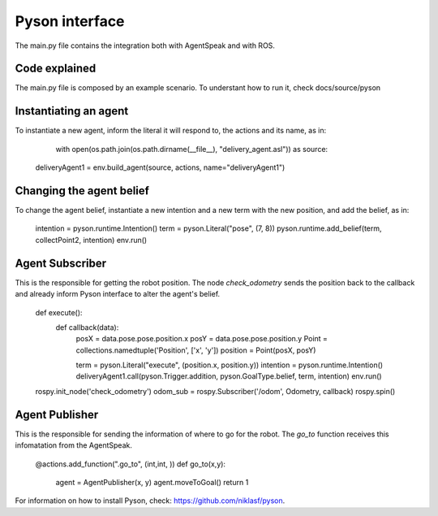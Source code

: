 ===============
Pyson interface
===============

The main.py file contains the integration both with AgentSpeak and with ROS.

Code explained
--------------

The main.py file is composed by an example scenario. To understant how to run it, check docs/source/pyson

Instantiating an agent
-----------------------

To instantiate a new agent, inform the literal it will respond to, the actions and its name, as in:

	with open(os.path.join(os.path.dirname(__file__), "delivery_agent.asl")) as source:
    deliveryAgent1 = env.build_agent(source, actions, name="deliveryAgent1")

Changing the agent belief
-------------------------

To change the agent belief, instantiate a new intention and a new term with the new position, and add the belief, as in:
	
	intention = pyson.runtime.Intention()
	term = pyson.Literal("pose", (7, 8))
	pyson.runtime.add_belief(term, collectPoint2, intention)
	env.run()


Agent Subscriber
-------------

This is the responsible for getting the robot position. The node *check_odometry* sends the position back to the callback and
already inform Pyson interface to alter the agent's belief.

	def execute():
		def callback(data):
			posX = data.pose.pose.position.x
			posY = data.pose.pose.position.y
			Point = collections.namedtuple('Position', ['x', 'y'])
			position = Point(posX, posY)

		
			term = pyson.Literal("execute", (position.x, position.y))
			intention = pyson.runtime.Intention()
			deliveryAgent1.call(pyson.Trigger.addition, pyson.GoalType.belief, term, intention)
			env.run()

	
	rospy.init_node('check_odometry')    
	odom_sub = rospy.Subscriber('/odom', Odometry, callback)
	rospy.spin()


Agent Publisher
---------------

This is the responsible for sending the information of where to go for the robot. The *go_to* function receives this infomatation from the AgentSpeak.

	@actions.add_function(".go_to", (int,int, ))
	def go_to(x,y):
		agent = AgentPublisher(x, y)
		agent.moveToGoal()
		return 1




For information on how to install Pyson, check: https://github.com/niklasf/pyson.
